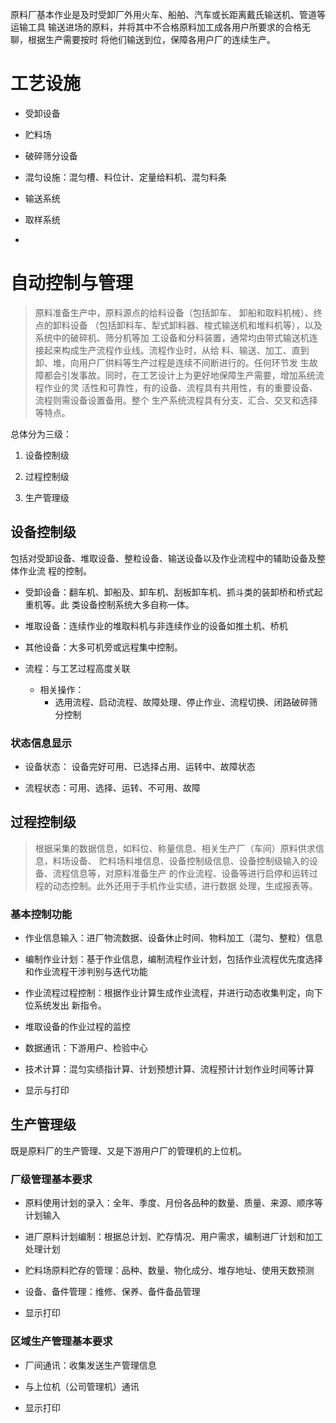原料厂基本作业是及时受卸厂外用火车、船舶、汽车或长距离戴氏输送机、管道等运输工具
输送进场的原料，并将其中不合格原料加工成各用户所要求的合格无聊，根据生产需要按时
将他们输送到位，保障各用户厂的连续生产。

* 工艺设施

- 受卸设备

- 贮料场

- 破碎筛分设备

- 混匀设施：混匀槽、料位计、定量给料机、混匀料条

- 输送系统

- 取样系统

-

* 自动控制与管理

#+begin_quote
原料准备生产中，原料源点的给料设备（包括卸车、 卸船和取料机械）、终点的卸料设备
（包括卸料车、犁式卸料器、梭式输送机和堆料机等），以及系统中的破碎机、筛分机等加
工设备和分料装置，通常均由带式输送机连接起来构成生产流程作业线。流程作业时，从给
料、输送、加工、直到卸、堆，向用户厂供料等生产过程是连续不间断进行的。任何环节发
生故障都会引发事故。同时，在工艺设计上为更好地保障生产需要，增加系统流程作业的灵
活性和可靠性，有的设备、流程具有共用性，有的重要设备、流程则需设备设置备用。整个
生产系统流程具有分支、汇合、交叉和选择等特点。
#+end_quote

总体分为三级：

1. 设备控制级

2. 过程控制级

3. 生产管理级

** 设备控制级

包括对受卸设备、堆取设备、整粒设备、输送设备以及作业流程中的辅助设备及整体作业流
程的控制。

- 受卸设备：翻车机、卸船及、卸车机、刮板卸车机、抓斗类的装卸桥和桥式起重机等。此
  类设备控制系统大多自称一体。

- 堆取设备：连续作业的堆取料机与非连续作业的设备如推土机、桥机

- 其他设备：大多可机旁或远程集中控制。

- 流程：与工艺过程高度关联
  + 相关操作：
    - 选用流程、启动流程、故障处理、停止作业、流程切换、闭路破碎筛分控制

*** 状态信息显示

- 设备状态： 设备完好可用、已选择占用、运转中、故障状态

- 流程状态：可用、选择、运转、不可用、故障


** 过程控制级

#+begin_quote
根据采集的数据信息，如料位、称量信息、相关生产厂（车间）原料供求信息，料场设备、
贮料场料堆信息、设备控制级信息、设备控制级输入的设备、流程信息等，对原料准备生产
的作业流程、设备等进行启停和运转过程的动态控制。此外还用于手机作业实绩，进行数据
处理，生成报表等。
#+end_quote

*** 基本控制功能

- 作业信息输入：进厂物流数据、设备休止时间、物料加工（混匀、整粒）信息

- 编制作业计划：基于作业信息，编制流程作业计划，包括作业流程优先度选择和作业流程干涉判别与迭代功能

- 作业流程过程控制：根据作业计算生成作业流程，并进行动态收集判定，向下位系统发出
  新指令。

- 堆取设备的作业过程的监控

- 数据通讯：下游用户、检验中心

- 技术计算：混匀实绩指计算、计划预想计算、流程预计计划作业时间等计算

- 显示与打印

** 生产管理级

既是原料厂的生产管理、又是下游用户厂的管理机的上位机。

*** 厂级管理基本要求

- 原料使用计划的录入：全年、季度、月份各品种的数量、质量、来源、顺序等计划输入

- 进厂原料计划编制：根据总计划、贮存情况、用户需求，编制进厂计划和加工处理计划

- 贮料场原料贮存的管理：品种、数量、物化成分、堆存地址、使用天数预测

- 设备、备件管理：维修、保养、备件备品管理

- 显示打印

*** 区域生产管理基本要求

- 厂间通讯：收集发送生产管理信息

- 与上位机（公司管理机）通讯

- 显示打印
